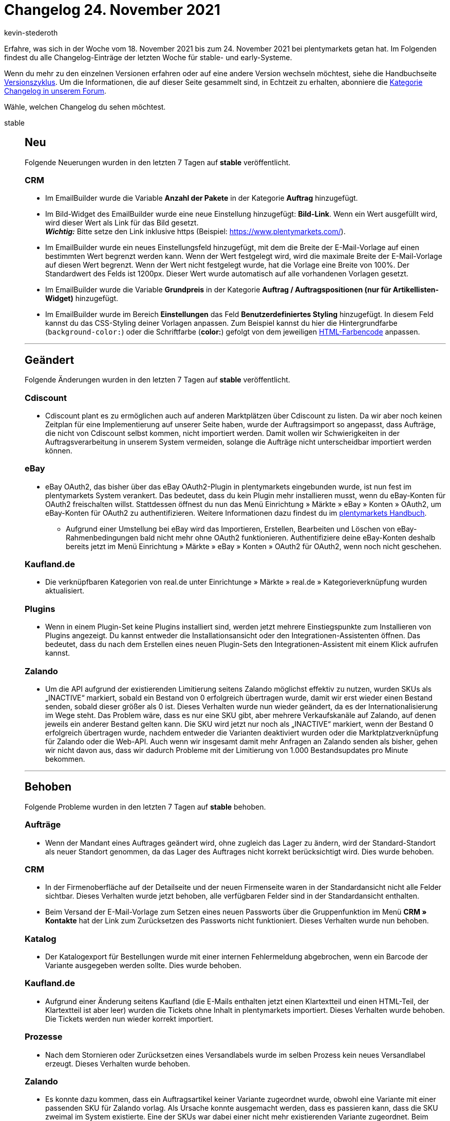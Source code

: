 = Changelog 24. November 2021
:author: kevin-stederoth
:sectnums!:
:page-index: false
:startWeekDate: 18. November 2021
:endWeekDate: 24. November 2021

// Ab dem Eintrag weitermachen: https://forum.plentymarkets.com/t/auftraege-einstellung-fuer-das-kopieren-von-eigenschaften-orders-setting-for-transfer-of-order-properties/660923

Erfahre, was sich in der Woche vom {startWeekDate} bis zum {endWeekDate} bei plentymarkets getan hat. Im Folgenden findest du alle Changelog-Einträge der letzten Woche für stable- und early-Systeme.

Wenn du mehr zu den einzelnen Versionen erfahren oder auf eine andere Version wechseln möchtest, siehe die Handbuchseite xref:business-entscheidungen:versionszyklus.adoc#[Versionszyklus]. Um die Informationen, die auf dieser Seite gesammelt sind, in Echtzeit zu erhalten, abonniere die link:https://forum.plentymarkets.com/c/changelog[Kategorie Changelog in unserem Forum^].

Wähle, welchen Changelog du sehen möchtest.

[tabs]
====
stable::
+

--

[discrete]
== Neu

Folgende Neuerungen wurden in den letzten 7 Tagen auf *stable* veröffentlicht.

[discrete]
=== CRM

* Im EmailBuilder wurde die Variable *Anzahl der Pakete* in der Kategorie *Auftrag* hinzugefügt.
* Im Bild-Widget des EmailBuilder wurde eine neue Einstellung hinzugefügt: *Bild-Link*. Wenn ein Wert ausgefüllt wird, wird dieser Wert als Link für das Bild gesetzt. +
*_Wichtig:_* Bitte setze den Link inklusive https (Beispiel: https://www.plentymarkets.com/).
* Im EmailBuilder wurde ein neues Einstellungsfeld hinzugefügt, mit dem die Breite der E-Mail-Vorlage auf einen bestimmten Wert begrenzt werden kann. Wenn der Wert festgelegt wird, wird die maximale Breite der E-Mail-Vorlage auf diesen Wert begrenzt. Wenn der Wert nicht festgelegt wurde, hat die Vorlage eine Breite von 100%. Der Standardwert des Felds ist 1200px. Dieser Wert wurde automatisch auf alle vorhandenen Vorlagen gesetzt.
* Im EmailBuilder wurde die Variable *Grundpreis* in der Kategorie *Auftrag / Auftragspositionen (nur für Artikellisten-Widget)* hinzugefügt.
* Im EmailBuilder wurde im Bereich *Einstellungen* das Feld *Benutzerdefiniertes Styling* hinzugefügt. In diesem Feld kannst du das CSS-Styling deiner Vorlagen anpassen. Zum Beispiel kannst du hier die Hintergrundfarbe (`background-color:`) oder die Schriftfarbe (*color:*) gefolgt von dem jeweiligen link:https://html-color-codes.info/webfarben_hexcodes/[HTML-Farbencode^] anpassen.

'''

[discrete]
== Geändert

Folgende Änderungen wurden in den letzten 7 Tagen auf *stable* veröffentlicht.

[discrete]
=== Cdiscount

* Cdiscount plant es zu ermöglichen auch auf anderen Marktplätzen über Cdiscount zu listen. Da wir aber noch keinen Zeitplan für eine Implementierung auf unserer Seite haben, wurde der Auftragsimport so angepasst, dass Aufträge, die nicht von Cdiscount selbst kommen, nicht importiert werden. Damit wollen wir Schwierigkeiten in der Auftragsverarbeitung in unserem System vermeiden, solange die Aufträge nicht unterscheidbar importiert werden können.

[discrete]
=== eBay

* eBay OAuth2, das bisher über das eBay OAuth2-Plugin in plentymarkets eingebunden wurde, ist nun fest im plentymarkets System verankert. Das bedeutet, dass du kein Plugin mehr installieren musst, wenn du eBay-Konten für OAuth2 freischalten willst. Stattdessen öffnest du nun das Menü Einrichtung » Märkte » eBay » Konten » OAuth2, um eBay-Konten für OAuth2 zu authentifizieren. Weitere Informationen dazu findest du im xref:maerkte:ebay-einrichten.adoc#oauth2[plentymarkets Handbuch].
** Aufgrund einer Umstellung bei eBay wird das Importieren, Erstellen, Bearbeiten und Löschen von eBay-Rahmenbedingungen bald nicht mehr ohne OAuth2 funktionieren. Authentifiziere deine eBay-Konten deshalb bereits jetzt im Menü Einrichtung » Märkte » eBay » Konten » OAuth2 für OAuth2, wenn noch nicht geschehen.

[discrete]
=== Kaufland.de

* Die verknüpfbaren Kategorien von real.de unter Einrichtunge » Märkte » real.de » Kategorieverknüpfung wurden aktualisiert.

[discrete]
=== Plugins

* Wenn in einem Plugin-Set keine Plugins installiert sind, werden jetzt mehrere Einstiegspunkte zum Installieren von Plugins angezeigt. Du kannst entweder die Installationsansicht oder den Integrationen-Assistenten öffnen. Das bedeutet, dass du nach dem Erstellen eines neuen Plugin-Sets den Integrationen-Assistent mit einem Klick aufrufen kannst.

[discrete]
=== Zalando

* Um die API aufgrund der existierenden Limitierung seitens Zalando möglichst effektiv zu nutzen, wurden SKUs als „INACTIVE“ markiert, sobald ein Bestand von 0 erfolgreich übertragen wurde, damit wir erst wieder einen Bestand senden, sobald dieser größer als 0 ist. Dieses Verhalten wurde nun wieder geändert, da es der Internationalisierung im Wege steht. Das Problem wäre, dass es nur eine SKU gibt, aber mehrere Verkaufskanäle auf Zalando, auf denen jeweils ein anderer Bestand gelten kann. Die SKU wird jetzt nur noch als „INACTIVE“ markiert, wenn der Bestand 0 erfolgreich übertragen wurde, nachdem entweder die Varianten deaktiviert wurden oder die Marktplatzverknüpfung für Zalando oder die Web-API. Auch wenn wir insgesamt damit mehr Anfragen an Zalando senden als bisher, gehen wir nicht davon aus, dass wir dadurch Probleme mit der Limitierung von 1.000 Bestandsupdates pro Minute bekommen.

'''

[discrete]
== Behoben

Folgende Probleme wurden in den letzten 7 Tagen auf *stable* behoben.

[discrete]
=== Aufträge

* Wenn der Mandant eines Auftrages geändert wird, ohne zugleich das Lager zu ändern, wird der Standard-Standort als neuer Standort genommen, da das Lager des Auftrages nicht korrekt berücksichtigt wird. Dies wurde behoben.

[discrete]
=== CRM

* In der Firmenoberfläche auf der Detailseite und der neuen Firmenseite waren in der Standardansicht nicht alle Felder sichtbar. Dieses Verhalten wurde jetzt behoben, alle verfügbaren Felder sind in der Standardansicht enthalten.
* Beim Versand der E-Mail-Vorlage zum Setzen eines neuen Passworts über die Gruppenfunktion im Menü *CRM » Kontakte* hat der Link zum Zurücksetzen des Passworts nicht funktioniert. Dieses Verhalten wurde nun behoben.

[discrete]
=== Katalog

* Der Katalogexport für Bestellungen wurde mit einer internen Fehlermeldung abgebrochen, wenn ein Barcode der Variante ausgegeben werden sollte. Dies wurde behoben.

[discrete]
=== Kaufland.de

* Aufgrund einer Änderung seitens Kaufland (die E-Mails enthalten jetzt einen Klartextteil und einen HTML-Teil, der Klartextteil ist aber leer) wurden die Tickets ohne Inhalt in plentymarkets importiert. Dieses Verhalten wurde behoben. Die Tickets werden nun wieder korrekt importiert.

[discrete]
=== Prozesse

* Nach dem Stornieren oder Zurücksetzen eines Versandlabels wurde im selben Prozess kein neues Versandlabel erzeugt. Dieses Verhalten wurde behoben.

[discrete]
=== Zalando

* Es konnte dazu kommen, dass ein Auftragsartikel keiner Variante zugeordnet wurde, obwohl eine Variante mit einer passenden SKU für Zalando vorlag. Als Ursache konnte ausgemacht werden, dass es passieren kann, dass die SKU zweimal im System existierte. Eine der SKUs war dabei einer nicht mehr existierenden Variante zugeordnet. Beim Auftragsimport für Zalando wurde dann die nicht existierende Variante dem Auftragsartikel zugeordnet und diese Zuordnung aber bei der tatsächlichen Auftragsanlage wieder entfernt, da die Variante ja nicht existiert. Der Auftragsimport für Zalando wurde jetzt im ersten Schritt angepasst, sodass SKUs ohne existierende Variante nicht für eine Zuordnung in Betracht gezogen werden.
* Es konnte in einer Konstellation dazu kommen, dass Varianten durch das Bestandsupdate nicht auf 0 gesetzt wurde und ein Überverkauf erzeugt wurde. Dazu müssen folgende Bedingungen erfüllt sein:
** Der Bestand musste vor Abschaltung der alten Bestands-API durch Zalando am 10.11.2021 einen zu übertragenen Bestand größer 0 haben.
** Die nächste Bestandsänderung reduzierte den Bestand in einem Intervall von 15 Minuten so weit, dass der übertragene Bestand an Zalando 0 wäre und mindestens ein Auftrag musste von einem anderen Marktplatz als Zalando kommen.
** Nur wenn diese spezifischen Ereignisse alle genau in dieser Reihenfolge so eintraten, wurde der Bestand nicht übermittelt und es konnte zu einem Überverkauf auf Zalando kommen. Um dies nun komplett auszuschließen, wird durch eine Migration ein Vollupdate bei allen Zalando-Händlern ausgelöst, welches eventuelle Fehlbestände durch die Umstellung auf Zalando bereinigt.

--

early::
+
--

[discrete]
== Neu

Folgende Neuerungen wurden in den letzten 7 Tagen auf *early* veröffentlicht.

[discrete]
=== Versand-Center

* Wir haben im Menü Aufträge » Versand-Center 2.0 (Testphase) eine komplett neue Bedienoberfläche auf Basis von Angular entwickelt und gleichzeitig viele Änderungen im Backend vorgenommen. Die neue Bedienoberfläche des Versand-Centers 2.0 folgt damit dem neuen, einheitlichen UI-Konzept. Das Versand-Center 2.0 bringt im Vergleich zum alten Versand-Center die folgenden Neuerungen mit:
** Bei der Auftragsanmeldung kann nun jeweils ein Auftragsstatus für den Erfolgsfall und für den Fehlerfall gewählt werden, in dem die Aufträge nach der erfolgreichen bzw. fehlgeschlagenen Anmeldungen landen sollen.
** Es gibt eine Gruppenfunktion zum Zurücksetzen von Aufträgen.
** Es gibt eine Gruppenfunktion zum Herunterladen von Retourenlabels.
** Es gibt eine Checkbox zum automatischen Download der Versandlabels beim Anmelden der Aufträge.
** Eine Spalte mit angemeldeten Retouren kann in der Übersicht angezeigt werden.
** Die Filter Auftragsdatum von / bis, Auftragstyp und Land wurden hinzugefügt.

'''

[discrete]
== Behoben

Folgende Probleme wurden in den letzten 7 Tagen auf *early* behoben.

[discrete]
=== Abonnement

* Der Filter Kontakt-ID hat bisher auch Zeichenketten akzeptiert, wenn in der Abo-Übersicht nach der Kontakt-ID gefiltert wurde. Dies wurde behoben und der Filter akzeptiert jetzt ausschließlich numerische Werte.
* Der Name des Filters Kontakt wurde in Kontakt-ID geändert.
* Eine neue Spalte namens Kontakt-ID wurde zur Abo-Übersichtstabelle hinzugefügt.

[discrete]
=== Aufträge

* Bei der Auswahl eines neuen Kontaktes für die Erstellung eines neuen Auftrags wurden die voreingetragenen Daten aus diesem Kontakt nicht in den ersten Schritt der Auftragsanlage übernommen. Dies ist nun behoben.
* Bei der Nutzung einer Auftragsvorlage wurden die Variationen dieser Vorlage nicht dem Warenkorb hinzugefügt, wenn die Variationen nicht in der Artikelliste angezeigt wurden. Dies ist nun behoben, die Variationen der Auftragsvorlage werden über eine separate Route abgerufen.
* Es konnte vorkommen, dass bei Auftragsdokumenten falsche Namen für Attribute ausgegeben wurden.

[discrete]
=== Payment
* Der Button zum Neuladen (im Kontextmenü des Tabs zu finden) hat in der Zahlungen-UI, Abo-UI, Neue Auftrags-UI und Nachbestellungen-UI nicht korrekt funktioniert. Dies wurde behoben.
* Beim Löschen von Zahlungen über die Gruppenfunktion enthielten die Mitteilungen die falschen Zahlungen. Dies ist behoben, die Mitteilungen listen nun die gelöschten Zahlungen.
* In der Ansicht Zahlung teilen wurde in der Rechnungsspalte nicht die letzte gültige Rechnungsnummer angezeigt. Dies ist behoben, die richtige Rechnungsnummer wird nun angezeigt.
* In der Ansicht Zahlung teilen wurde jedes Mal ein Call zum Abrufen der Kontaktinformationen für jeden aufgelisteten Auftrag ausgeführt. Dies ist behoben.
* In der Zuordnungstabelle einer Zahlung waren die Spalten mit Nummern und Zahlen nicht rechts-, sonder linksbündig angezeigt. Dies wurde behoben.
* Die alten Terra-Schaltflächen wurden durch die neuen Material-Schaltflächen ersetzt.
* In der Zuordnungstabelle einer Zahlung ist die Schaltfläche zum Konfigurieren der Tabelle nun rechtsbündig.
* Alle Tabellen nutzen nun die neuesten Tabellencontainer.
* Beim Lösen oder Zuordnung einer Zahlung in der Detailansicht enthielt die Tabelle nicht die neuesten benötigten Informationen. Dies ist behoben.

--

Plugin-Updates::
+
--
Folgende Plugins wurden in den letzten 7 Tagen in einer neuen Version auf plentyMarketplace veröffentlicht:

.Plugin-Updates
[cols="2, 1, 2"]
|===
|Plugin-Name |Version |To-do

|link:https://marketplace.plentymarkets.com/allegro_6260[Allegro^]
|2.0.7
|-

|link:https://marketplace.plentymarkets.com/cfourceresfashionadvanced_5403[Ceres Fashion Professional^]
|5.0.10
|-

|link:https://marketplace.plentymarkets.com/dhlretoureonline_6714[DHL Retoure Online^]
|1.1.5
|-

|link:https://marketplace.plentymarkets.com/dpdshippingservices_6320[DPD Versand Services^]
|1.7.4
|-

|link:https://marketplace.plentymarkets.com/ebics_5098[EBICS^]
|1.1.6
|-

|link:https://marketplace.plentymarkets.com/elasticexportidealode_4723[idealo.de^]
|3.3.17
|-

|link:https://marketplace.plentymarkets.com/mirakl_6917[Mirakl Connector^]
|1.1.55
|-

|link:https://marketplace.plentymarkets.com/plugins/fulfillment-stock/order-warehouse-management/proclaneintegrationman-36902_6585[PROCLANE IntegrationMan^]
|2.0.0
|-

|===

Wenn du dir weitere neue oder aktualisierte Plugins anschauen möchtest, findest du eine link:https://marketplace.plentymarkets.com/plugins?sorting=variation.createdAt_desc&page=1&items=50[Übersicht direkt auf plentyMarketplace^].

--

====
